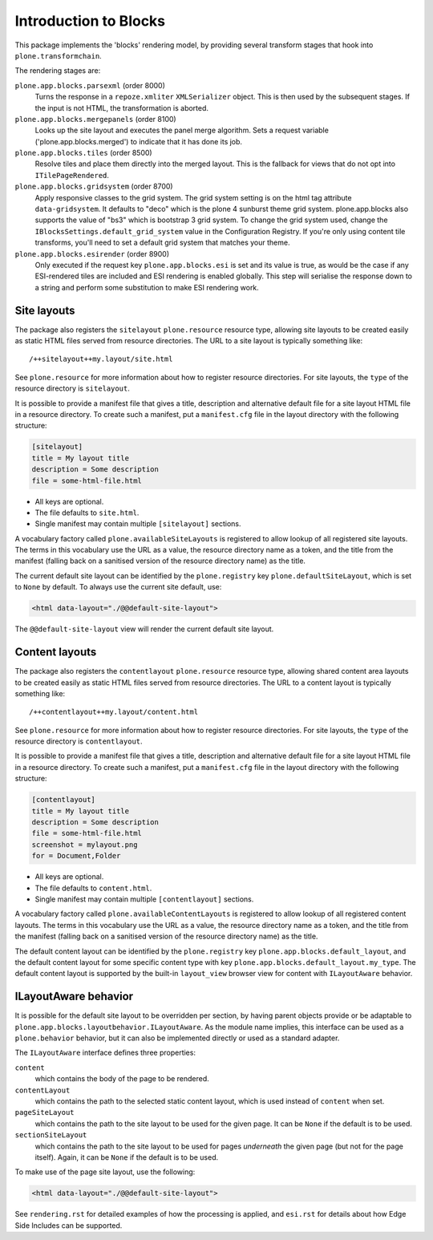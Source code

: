 ======================
Introduction to Blocks
======================

.. image:: https://secure.travis-ci.org/plone/plone.app.blocks.png?branch=master
    :alt: Travis CI badge
    :target: http://travis-ci.org/plone/plone.app.blocks

.. image:: https://coveralls.io/repos/plone/plone.app.blocks/badge.png?branch=master
    :alt: Coveralls badge
    :target: https://coveralls.io/r/plone/plone.app.blocks

This package implements the 'blocks' rendering model,
by providing several transform stages that hook into ``plone.transformchain``.

The rendering stages are:

``plone.app.blocks.parsexml`` (order 8000)
    Turns the response in a ``repoze.xmliter`` ``XMLSerializer`` object.
    This is then used by the subsequent stages.
    If the input is not HTML, the transformation is aborted.

``plone.app.blocks.mergepanels`` (order 8100)
    Looks up the site layout and executes the panel merge algorithm.
    Sets a request variable ('plone.app.blocks.merged') to indicate that it has done its job.

``plone.app.blocks.tiles`` (order 8500)
    Resolve tiles and place them directly into the merged layout.
    This is the fallback for views that do not opt into ``ITilePageRendered``.

``plone.app.blocks.gridsystem`` (order 8700)
    Apply responsive classes to the grid system.
    The grid system setting is on the html tag attribute ``data-gridsystem``.
    It defaults to "deco" which is the plone 4 sunburst theme grid system.
    plone.app.blocks also supports the value of "bs3" which is bootstrap 3 grid system.
    To change the grid system used, change the ``IBlocksSettings.default_grid_system`` value in the Configuration Registry.
    If you're only using content tile transforms, you'll need to set a default grid system that matches your theme.

``plone.app.blocks.esirender`` (order 8900)
    Only executed if the request key ``plone.app.blocks.esi`` is set and its value is true,
    as would be the case if any ESI-rendered tiles are included and ESI rendering is enabled globally.
    This step will serialise the response down to a string and perform some substitution to make ESI rendering work.


Site layouts
============

The package also registers the ``sitelayout`` ``plone.resource`` resource type,
allowing site layouts to be created easily as static HTML files served from resource directories.
The URL to a site layout is typically something like::

    /++sitelayout++my.layout/site.html

See ``plone.resource`` for more information about how to register resource directories.
For site layouts, the ``type`` of the resource directory is ``sitelayout``.

It is possible to provide a manifest file that gives a title, description and alternative default file for a site layout HTML file in a resource directory.
To create such a manifest, put a ``manifest.cfg`` file in the layout directory with the following structure:

.. code-block:: ini

    [sitelayout]
    title = My layout title
    description = Some description
    file = some-html-file.html

* All keys are optional.
* The file defaults to ``site.html``.
* Single manifest may contain multiple ``[sitelayout]`` sections.

A vocabulary factory called ``plone.availableSiteLayouts`` is registered to allow lookup of all registered site layouts.
The terms in this vocabulary use the URL as a value,
the resource directory name as a token,
and the title from the manifest (falling back on a sanitised version of the resource directory name) as the title.

The current default site layout can be identified by the ``plone.registry`` key ``plone.defaultSiteLayout``,
which is set to ``None`` by default.
To always use the current site default, use:

.. code-block:: html

    <html data-layout="./@@default-site-layout">

The ``@@default-site-layout`` view will render the current default site layout.


Content layouts
===============

The package also registers the ``contentlayout`` ``plone.resource`` resource type,
allowing shared content area layouts to be created easily as static HTML files served from resource directories.
The URL to a content layout is typically something like::

    /++contentlayout++my.layout/content.html

See ``plone.resource`` for more information about how to register resource directories.
For site layouts, the ``type`` of the resource directory is ``contentlayout``.

It is possible to provide a manifest file that gives a title, description and alternative default file for a site layout HTML file in a resource directory.
To create such a manifest, put a ``manifest.cfg`` file in the layout directory with the following structure:

.. code-block:: ini

    [contentlayout]
    title = My layout title
    description = Some description
    file = some-html-file.html
    screenshot = mylayout.png
    for = Document,Folder

* All keys are optional.
* The file defaults to ``content.html``.
* Single manifest may contain multiple ``[contentlayout]`` sections.

A vocabulary factory called ``plone.availableContentLayouts`` is registered to allow lookup of all registered content layouts.
The terms in this vocabulary use the URL as a value,
the resource directory name as a token,
and the title from the manifest (falling back on a sanitised version of the resource directory name) as the title.

The default content layout can be identified by the ``plone.registry`` key ``plone.app.blocks.default_layout``,
and the default content layout for some specific content type with key ``plone.app.blocks.default_layout.my_type``.
The default content layout is supported by the built-in ``layout_view`` browser view for content with ``ILayoutAware`` behavior.


ILayoutAware behavior
=====================

It is possible for the default site layout to be overridden per section,
by having parent objects provide or be adaptable to ``plone.app.blocks.layoutbehavior.ILayoutAware``.
As the module name implies, this interface can be used as a ``plone.behavior`` behavior,
but it can also be implemented directly or used as a standard adapter.

The ``ILayoutAware`` interface defines three properties:

``content``
    which contains the body of the page to be rendered.
``contentLayout``
    which contains the path to the selected static content layout,
    which is used instead of ``content`` when set.
``pageSiteLayout``
    which contains the path to the site layout to be used for the given page.
    It can be ``None`` if the default is to be used.
``sectionSiteLayout``
    which contains the path to the site layout to be used for pages *underneath* the given page (but not for the page itself).
    Again, it can be ``None`` if the default is to be used.

To make use of the page site layout, use the following:

.. code-block:: html

    <html data-layout="./@@default-site-layout">

See ``rendering.rst`` for detailed examples of how the processing is applied,
and ``esi.rst`` for details about how Edge Side Includes can be supported.
